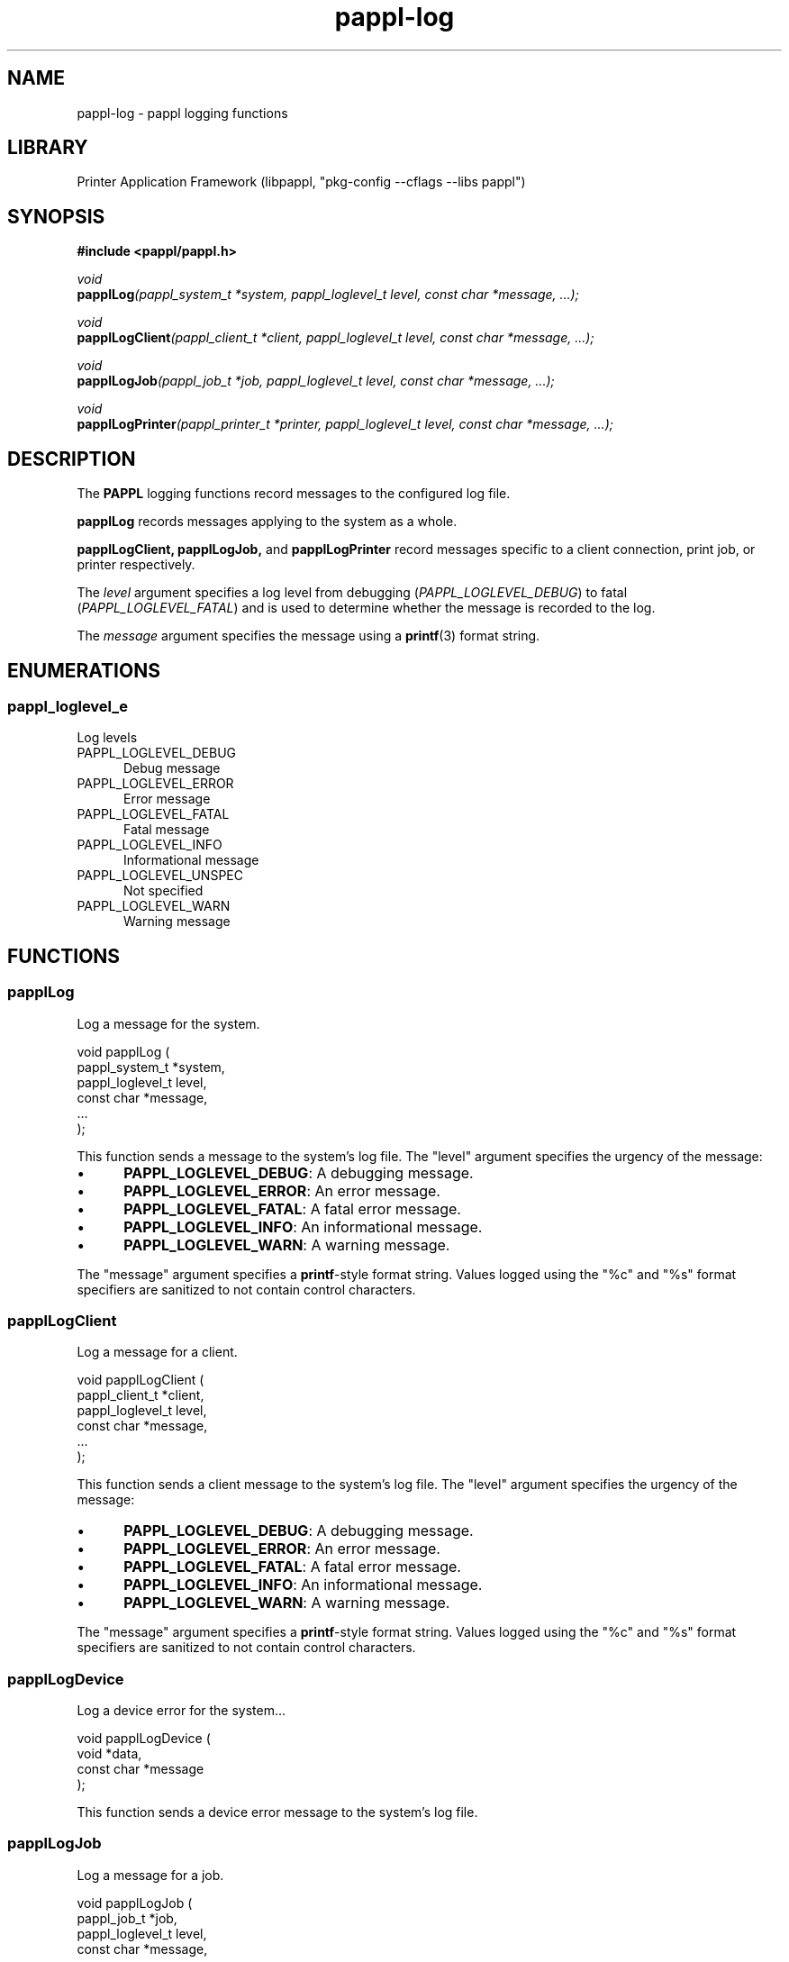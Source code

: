 .TH pappl-log 3 "pappl logging functions" "2023-11-03" "pappl logging functions"
.SH NAME
pappl-log \- pappl logging functions
.SH LIBRARY
Printer Application Framework (libpappl, "pkg-config --cflags --libs pappl")
.SH SYNOPSIS
.B #include <pappl/pappl.h>
.PP
.I void
.br
.BI papplLog "(pappl_system_t *system, pappl_loglevel_t level, const char *message, ...);"
.PP
.I void
.br
.BI papplLogClient "(pappl_client_t *client, pappl_loglevel_t level, const char *message, ...);"
.PP
.I void
.br
.BI papplLogJob "(pappl_job_t *job, pappl_loglevel_t level, const char *message, ...);"
.PP
.I void
.br
.BI papplLogPrinter "(pappl_printer_t *printer, pappl_loglevel_t level, const char *message, ...);"
.SH DESCRIPTION
The
.B PAPPL
logging functions record messages to the configured log file.
.PP
.B papplLog
records messages applying to the system as a whole.
.PP
.B papplLogClient,
.B papplLogJob,
and
.B papplLogPrinter
record messages specific to a client connection, print job, or printer respectively.
.PP
The
.I level
argument specifies a log level from debugging (\fIPAPPL_LOGLEVEL_DEBUG\fR) to fatal (\fIPAPPL_LOGLEVEL_FATAL\fR) and is used to determine whether the message is recorded to the log.
.PP
The
.I message
argument specifies the message using a
.BR printf (3)
format string.
.SH ENUMERATIONS
.SS pappl_loglevel_e
Log levels
.TP 5
PAPPL_LOGLEVEL_DEBUG
.br
Debug message
.TP 5
PAPPL_LOGLEVEL_ERROR
.br
Error message
.TP 5
PAPPL_LOGLEVEL_FATAL
.br
Fatal message
.TP 5
PAPPL_LOGLEVEL_INFO
.br
Informational message
.TP 5
PAPPL_LOGLEVEL_UNSPEC
.br
Not specified
.TP 5
PAPPL_LOGLEVEL_WARN
.br
Warning message
.SH FUNCTIONS
.SS papplLog
Log a message for the system.
.PP
.nf
void papplLog (
    pappl_system_t *system,
    pappl_loglevel_t level,
    const char *message,
    ...
);
.fi
.PP
This function sends a message to the system's log file.  The "level" argument
specifies the urgency of the message:
.PP
.IP \(bu 5
\fBPAPPL_LOGLEVEL_DEBUG\fR: A debugging message.
.IP \(bu 5
\fBPAPPL_LOGLEVEL_ERROR\fR: An error message.
.IP \(bu 5
\fBPAPPL_LOGLEVEL_FATAL\fR: A fatal error message.
.IP \(bu 5
\fBPAPPL_LOGLEVEL_INFO\fR: An informational message.
.IP \(bu 5
\fBPAPPL_LOGLEVEL_WARN\fR: A warning message.
.PP
The "message" argument specifies a \fBprintf\fR-style format string.  Values
logged using the "%c" and "%s" format specifiers are sanitized to not
contain control characters.
.SS papplLogClient
Log a message for a client.
.PP
.nf
void papplLogClient (
    pappl_client_t *client,
    pappl_loglevel_t level,
    const char *message,
    ...
);
.fi
.PP
This function sends a client message to the system's log file.  The "level"
argument specifies the urgency of the message:
.PP
.IP \(bu 5
\fBPAPPL_LOGLEVEL_DEBUG\fR: A debugging message.
.IP \(bu 5
\fBPAPPL_LOGLEVEL_ERROR\fR: An error message.
.IP \(bu 5
\fBPAPPL_LOGLEVEL_FATAL\fR: A fatal error message.
.IP \(bu 5
\fBPAPPL_LOGLEVEL_INFO\fR: An informational message.
.IP \(bu 5
\fBPAPPL_LOGLEVEL_WARN\fR: A warning message.
.PP
The "message" argument specifies a \fBprintf\fR-style format string.  Values
logged using the "%c" and "%s" format specifiers are sanitized to not
contain control characters.
.SS papplLogDevice
Log a device error for the system...
.PP
.nf
void papplLogDevice (
    void *data,
    const char *message
);
.fi
.PP
This function sends a device error message to the system's log file.
.SS papplLogJob
Log a message for a job.
.PP
.nf
void papplLogJob (
    pappl_job_t *job,
    pappl_loglevel_t level,
    const char *message,
    ...
);
.fi
.PP
This function sends a job message to the system's log file.  The "level"
argument specifies the urgency of the message:
.PP
.IP \(bu 5
\fBPAPPL_LOGLEVEL_DEBUG\fR: A debugging message.
.IP \(bu 5
\fBPAPPL_LOGLEVEL_ERROR\fR: An error message.
.IP \(bu 5
\fBPAPPL_LOGLEVEL_FATAL\fR: A fatal error message.
.IP \(bu 5
\fBPAPPL_LOGLEVEL_INFO\fR: An informational message.
.IP \(bu 5
\fBPAPPL_LOGLEVEL_WARN\fR: A warning message.
.PP
The "message" argument specifies a \fBprintf\fR-style format string.  Values
logged using the "%c" and "%s" format specifiers are sanitized to not
contain control characters.
.SS papplLogPrinter
Log a message for a printer.
.PP
.nf
void papplLogPrinter (
    pappl_printer_t *printer,
    pappl_loglevel_t level,
    const char *message,
    ...
);
.fi
.PP
This function sends a printer message to the system's log file.  The "level"
argument specifies the urgency of the message:
.PP
.IP \(bu 5
\fBPAPPL_LOGLEVEL_DEBUG\fR: A debugging message.
.IP \(bu 5
\fBPAPPL_LOGLEVEL_ERROR\fR: An error message.
.IP \(bu 5
\fBPAPPL_LOGLEVEL_FATAL\fR: A fatal error message.
.IP \(bu 5
\fBPAPPL_LOGLEVEL_INFO\fR: An informational message.
.IP \(bu 5
\fBPAPPL_LOGLEVEL_WARN\fR: A warning message.
.PP
The "message" argument specifies a \fBprintf\fR-style format string.  Values
logged using the "%c" and "%s" format specifiers are sanitized to not
contain control characters.
.SH TYPES
.SS pappl_loglevel_t
Log levels
.PP
.nf
typedef enum pappl_loglevel_e pappl_loglevel_t;
.fi
.SH SEE ALSO
.BR pappl (1),
.BR pappl-client (3),
.BR pappl-device (3),
.BR pappl-job (3),
.BR pappl-log (3),
.BR pappl-mainline (3),
.BR pappl-makeresheader (1),
.BR pappl-printer (3),
.BR pappl-resource (3),
.BR pappl-system (3),
https://www.msweet.org/pappl
.SH COPYRIGHT
Copyright \[co] 2019-2022 by Michael R Sweet.
.PP
.B PAPPL
is licensed under the Apache License Version 2.0 with an (optional) exception to allow linking against GPL2/LGPL2 software (like older versions of CUPS), so it can be used
.I freely
in any project you'd like.
See the files "LICENSE" and "NOTICE" in the source distribution for more information.
